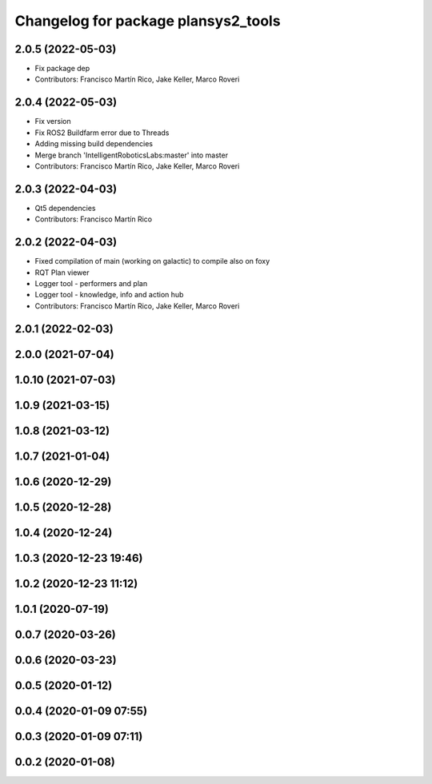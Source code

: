 ^^^^^^^^^^^^^^^^^^^^^^^^^^^^^^^^^^^^
Changelog for package plansys2_tools
^^^^^^^^^^^^^^^^^^^^^^^^^^^^^^^^^^^^

2.0.5 (2022-05-03)
------------------
* Fix package dep
* Contributors: Francisco Martín Rico, Jake Keller, Marco Roveri

2.0.4 (2022-05-03)
------------------
* Fix version
* Fix ROS2 Buildfarm error due to Threads
* Adding missing build dependencies
* Merge branch 'IntelligentRoboticsLabs:master' into master
* Contributors: Francisco Martín Rico, Jake Keller, Marco Roveri

2.0.3 (2022-04-03)
------------------
* Qt5 dependencies
* Contributors: Francisco Martín Rico

2.0.2 (2022-04-03)
------------------
* Fixed compilation of main (working on galactic) to compile also on foxy
* RQT Plan viewer
* Logger tool - performers and plan
* Logger tool - knowledge, info and action hub
* Contributors: Francisco Martín Rico, Jake Keller, Marco Roveri

2.0.1 (2022-02-03)
------------------

2.0.0 (2021-07-04)
------------------

1.0.10 (2021-07-03)
-------------------

1.0.9 (2021-03-15)
------------------

1.0.8 (2021-03-12)
------------------

1.0.7 (2021-01-04)
------------------

1.0.6 (2020-12-29)
------------------

1.0.5 (2020-12-28)
------------------

1.0.4 (2020-12-24)
------------------

1.0.3 (2020-12-23 19:46)
------------------------

1.0.2 (2020-12-23 11:12)
------------------------

1.0.1 (2020-07-19)
------------------

0.0.7 (2020-03-26)
------------------

0.0.6 (2020-03-23)
------------------

0.0.5 (2020-01-12)
------------------

0.0.4 (2020-01-09 07:55)
------------------------

0.0.3 (2020-01-09 07:11)
------------------------

0.0.2 (2020-01-08)
------------------

